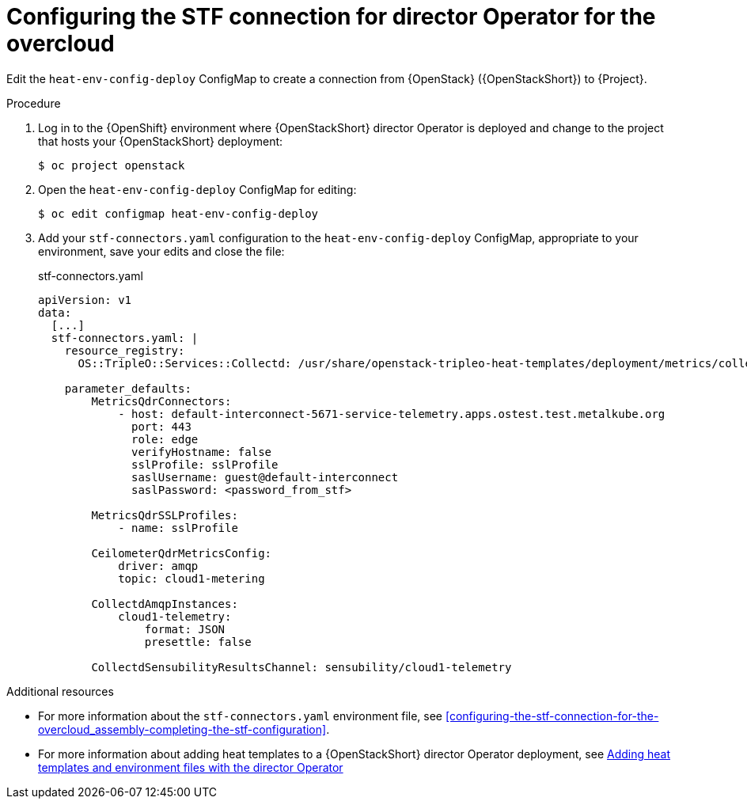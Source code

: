 :_content-type: PROCEDURE

[id="configuring-the-stf-connection-for-director-operator-for-the-overcloud_{context}"]
= Configuring the STF connection for director Operator for the overcloud

Edit the `heat-env-config-deploy` ConfigMap to create a connection from {OpenStack} ({OpenStackShort}) to {Project}.

.Procedure

. Log in to the {OpenShift} environment where {OpenStackShort} director Operator is deployed and change to the project that hosts your {OpenStackShort} deployment:
+
[source,bash]
----
$ oc project openstack
----

. Open the `heat-env-config-deploy` ConfigMap for editing:
+
[source,bash,options="nowrap",subs="verbatim"]
----
$ oc edit configmap heat-env-config-deploy
----

. Add your `stf-connectors.yaml` configuration to the `heat-env-config-deploy` ConfigMap, appropriate to your environment, save your edits and close the file:
+
.stf-connectors.yaml
[source,yaml,options="nowrap"]
----
apiVersion: v1
data:
  [...]
  stf-connectors.yaml: |
    resource_registry:
      OS::TripleO::Services::Collectd: /usr/share/openstack-tripleo-heat-templates/deployment/metrics/collectd-container-puppet.yaml

    parameter_defaults:
        MetricsQdrConnectors:
            - host: default-interconnect-5671-service-telemetry.apps.ostest.test.metalkube.org
              port: 443
              role: edge
              verifyHostname: false
              sslProfile: sslProfile
              saslUsername: guest@default-interconnect
              saslPassword: <password_from_stf>

        MetricsQdrSSLProfiles:
            - name: sslProfile

        CeilometerQdrMetricsConfig:
            driver: amqp
            topic: cloud1-metering

        CollectdAmqpInstances:
            cloud1-telemetry:
                format: JSON
                presettle: false

        CollectdSensubilityResultsChannel: sensubility/cloud1-telemetry
----

[role="_additional-resources"]
.Additional resources
* For more information about the `stf-connectors.yaml` environment file, see xref:configuring-the-stf-connection-for-the-overcloud_assembly-completing-the-stf-configuration[].

* For more information about adding heat templates to a {OpenStackShort} director Operator deployment, see link:{defaultURL}/rhosp_director_operator_for_openshift_container_platform/assembly_adding-heat-templates-and-environment-files-with-the-director-operator_rhosp-director-operator#doc-wrapper[Adding heat templates and environment files with the director Operator]
